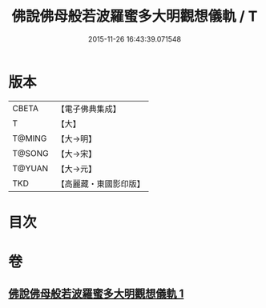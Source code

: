 #+TITLE: 佛說佛母般若波羅蜜多大明觀想儀軌 / T
#+DATE: 2015-11-26 16:43:39.071548
* 版本
 |     CBETA|【電子佛典集成】|
 |         T|【大】     |
 |    T@MING|【大→明】   |
 |    T@SONG|【大→宋】   |
 |    T@YUAN|【大→元】   |
 |       TKD|【高麗藏・東國影印版】|

* 目次
* 卷
** [[file:KR6j0370_001.txt][佛說佛母般若波羅蜜多大明觀想儀軌 1]]
